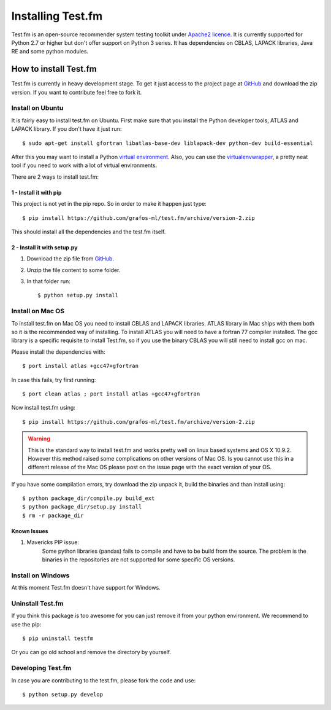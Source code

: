 .. _get-testfm:

Installing Test.fm
***********

Test.fm is an open-source recommender system testing toolkit under `Apache2 licence <https://github.com/grafos-ml/test.fm/blob/master/LICENSE>`_.
It is currently supported for Python 2.7 or higher but don't offer support on Python 3 series. It has dependencies
on CBLAS, LAPACK libraries, Java RE and some python modules.

How to install Test.fm
==================

Test.fm is currently in heavy development stage. To get it just access to the project page at
`GitHub <https://github.com/grafos-ml/test.fm>`_ and download the zip version. If you want to contribute feel free to
fork it.

Install on Ubuntu
-----------------
It is fairly easy to install test.fm on Ubuntu. First make sure that you install the Python developer tools, ATLAS and LAPACK
library. If you don't have it just run::

    $ sudo apt-get install gfortran libatlas-base-dev liblapack-dev python-dev build-essential

After this you may want to install a Python `virtual environment <http://virtualenv.readthedocs.org/en/latest/>`_. Also,
you can use the `virtualenvwrapper <http://virtualenvwrapper.readthedocs.org/en/latest/>`_, a pretty neat tool if you
need to work with a lot of virtual environments. 

There are 2 ways to install test.fm::

1 - Install it with pip
_______________________

This project is not yet in the pip repo. So in order to make it happen just type::

    $ pip install https://github.com/grafos-ml/test.fm/archive/version-2.zip

This should install all the dependencies and the test.fm itself.

2 - Install it with setup.py
____________________________

#. Download the zip file from `GitHub <https://github.com/grafos-ml/test.fm/archive/version-2.zip>`_.

#. Unzip the file content to some folder.

#. In that folder run::

    $ python setup.py install



Install on Mac OS
-----------------

To install test.fm  on Mac OS you need to install CBLAS and LAPACK libraries. ATLAS library in Mac
ships with them both so it is the recommended way of installing. To install ATLAS you will need to have a fortran 77 compiler installed.
The gcc library is a specific requisite to install Test.fm, so if you use the binary CBLAS you will still need to
install gcc on mac.

Please install the dependencies with::

    $ port install atlas +gcc47+gfortran

In case this fails, try first running::
    
    $ port clean atlas ; port install atlas +gcc47+gfortran

Now install test.fm using::

    $ pip install https://github.com/grafos-ml/test.fm/archive/version-2.zip

.. warning::

    This is the standard way to install test.fm and works pretty well on linux based systems and OS X 10.9.2. 
    However this method raised some complications on other versions of Mac OS. 
    Is you cannot use this in a different release of the Mac OS please post on the issue page with the exact version of your OS.

If you have some compilation errors, try download the zip unpack it, build the binaries and than install using::

    $ python package_dir/compile.py build_ext
    $ python package_dir/setup.py install
    $ rm -r package_dir

Known Issues
____________

#. Mavericks PIP issue:
    Some python libraries (pandas) fails to compile and have to be build from the source. The problem is the
    binaries in the repositories are not supported for some specific OS versions.


Install on Windows
------------------

At this moment Test.fm doesn't have support for Windows.

Uninstall Test.fm
-----------------

If you think this package is too awesome for you can just remove it from your python environment. We recommend to use the
pip::

    $ pip uninstall testfm

Or you can go old school and remove the directory by yourself.

Developing Test.fm
------------------

In case you are contributing to the test.fm, please fork the code and use::

    $ python setup.py develop

